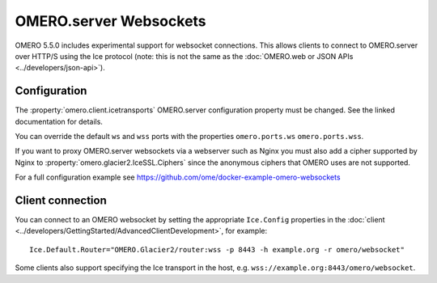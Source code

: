 OMERO.server Websockets
=======================

OMERO 5.5.0 includes experimental support for websocket connections.
This allows clients to connect to OMERO.server over HTTP/S using the Ice
protocol (note: this is not the same as the
:doc:`OMERO.web or JSON APIs <../developers/json-api>`).


Configuration
-------------

The :property:`omero.client.icetransports` OMERO.server configuration property
must be changed. See the linked documentation for details.

You can override the default ``ws`` and ``wss`` ports with the properties
``omero.ports.ws`` ``omero.ports.wss``.

If you want to proxy OMERO.server websockets via a webserver such as Nginx you
must also add a cipher supported by Nginx to
:property:`omero.glacier2.IceSSL.Ciphers` since the anonymous ciphers that
OMERO uses are not supported.

For a full configuration example see
https://github.com/ome/docker-example-omero-websockets


Client connection
-----------------

You can connect to an OMERO websocket by setting the appropriate ``Ice.Config``
properties in the :doc:`client
<../developers/GettingStarted/AdvancedClientDevelopment>`, for example::

    Ice.Default.Router="OMERO.Glacier2/router:wss -p 8443 -h example.org -r omero/websocket"

Some clients also support specifying the Ice transport in the host, e.g.
``wss://example.org:8443/omero/websocket``.
